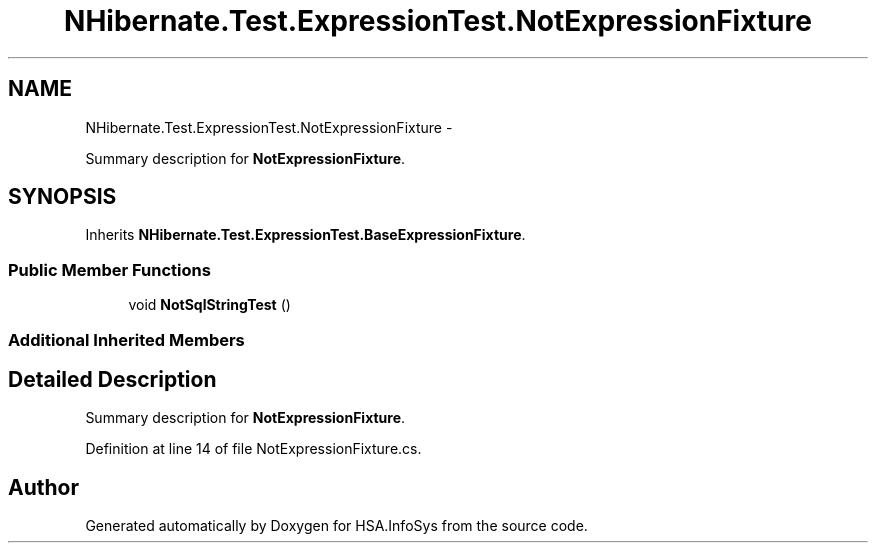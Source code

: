.TH "NHibernate.Test.ExpressionTest.NotExpressionFixture" 3 "Fri Jul 5 2013" "Version 1.0" "HSA.InfoSys" \" -*- nroff -*-
.ad l
.nh
.SH NAME
NHibernate.Test.ExpressionTest.NotExpressionFixture \- 
.PP
Summary description for \fBNotExpressionFixture\fP\&.  

.SH SYNOPSIS
.br
.PP
.PP
Inherits \fBNHibernate\&.Test\&.ExpressionTest\&.BaseExpressionFixture\fP\&.
.SS "Public Member Functions"

.in +1c
.ti -1c
.RI "void \fBNotSqlStringTest\fP ()"
.br
.in -1c
.SS "Additional Inherited Members"
.SH "Detailed Description"
.PP 
Summary description for \fBNotExpressionFixture\fP\&. 


.PP
Definition at line 14 of file NotExpressionFixture\&.cs\&.

.SH "Author"
.PP 
Generated automatically by Doxygen for HSA\&.InfoSys from the source code\&.
